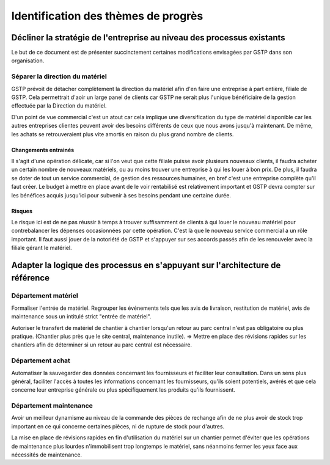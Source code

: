 ====================================
Identification des thèmes de progrès
====================================

Décliner la stratégie de l'entreprise au niveau des processus existants
=======================================================================

Le but de ce document est de présenter succinctement certaines modifications envisagées par GSTP dans son organisation.

Séparer la direction du matériel
--------------------------------

GSTP prévoit de détacher complètement la direction du matériel afin d'en faire
une entreprise à part entière, filiale de GSTP. Cela permettrait d'aoir un large
panel de clients car GSTP ne serait plus l'unique bénéficiaire de la gestion
effectuée par la Direction du matériel.

D'un point de vue commercial c'est un atout car cela implique une
diversification du type de matériel disponible car les autres entreprises
clientes peuvent avoir des besoins différents de ceux que nous avons jusqu'à
maintenant. De même, les achats se retrouveraient plus vite amortis en raison du
plus grand nombre de clients.


Changements entrainés
~~~~~~~~~~~~~~~~~~~~~

Il s'agit d'une opération délicate, car si l'on veut que cette filiale puisse
avoir plusieurs nouveaux clients, il faudra acheter un certain nombre de
nouveaux matériels, ou au moins trouver une entreprise à qui les louer à bon
prix. De plus, il faudra se doter de tout un service commercial, de gestion des
ressources humaines, en bref c'est une entreprise complète qu'il faut créer. Le
budget à mettre en place avant de le voir rentabilisé est relativement important
et GSTP devra compter sur les bénéfices acquis jusqu'ici pour subvenir à ses
besoins pendant une certaine durée.

Risques
~~~~~~~

Le risque ici est de ne pas réussir à temps à trouver suffisamment de clients à
qui louer le nouveau matériel pour contrebalancer les dépenses occasionnées par
cette opération. C'est là que le nouveau service commercial a un rôle important.
Il faut aussi jouer de la notoriété de GSTP et s'appuyer sur ses accords passés
afin de les renouveler avec la filiale gérant le matériel.


Adapter la logique des processus en s'appuyant sur l'architecture de référence
==============================================================================

Département matériel
--------------------

Formaliser l'entrée de matériel. Regrouper les événements tels que les avis de
livraison, restitution de matériel, avis de maintenance sous un intitulé strict
"entrée de matériel".

Autoriser le transfert de matériel de chantier à chantier lorsqu'un retour au
parc central n'est pas obligatoire ou plus pratique. (Chantier plus près que le
site central, maintenance inutile). => Mettre en place des révisions rapides sur
les chantiers afin de déterminer si un retour au parc central est nécessaire.

Département achat
-----------------

Automatiser la sauvegarder des données concernant les fournisseurs et faciliter
leur consultation. Dans un sens plus général, faciliter l'accès à toutes les
informations concernant les fournisseurs, qu'ils soient potentiels, avérés et
que cela concerne leur entreprise générale ou plus spécifiquement les produits
qu'ils fournissent.

Département maintenance
-----------------------

Avoir un meilleur dynamisme au niveau de la commande des pièces de rechange afin
de ne plus avoir de stock trop important en ce qui concerne certaines pièces, ni
de rupture de stock pour d'autres.

La mise en place de révisions rapides en fin d'utilisation du matériel sur un
chantier permet d'éviter que les opérations de maintenance plus lourdes
n'immobilisent trop longtemps le matériel, sans néanmoins fermer les yeux face
aux nécessités de maintenance.




